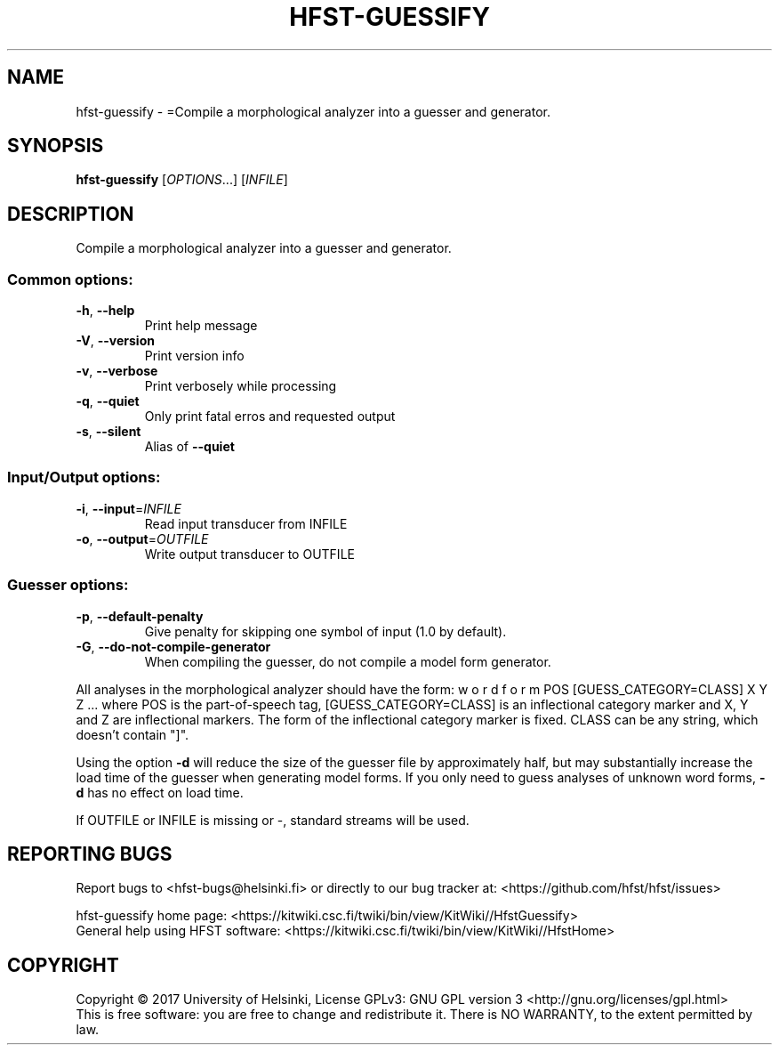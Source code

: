 .\" DO NOT MODIFY THIS FILE!  It was generated by help2man 1.47.3.
.TH HFST-GUESSIFY "1" "March 2017" "HFST" "User Commands"
.SH NAME
hfst-guessify \- =Compile a morphological analyzer into a guesser and generator.
.SH SYNOPSIS
.B hfst-guessify
[\fI\,OPTIONS\/\fR...] [\fI\,INFILE\/\fR]
.SH DESCRIPTION
Compile a morphological analyzer into a guesser and generator.
.SS "Common options:"
.TP
\fB\-h\fR, \fB\-\-help\fR
Print help message
.TP
\fB\-V\fR, \fB\-\-version\fR
Print version info
.TP
\fB\-v\fR, \fB\-\-verbose\fR
Print verbosely while processing
.TP
\fB\-q\fR, \fB\-\-quiet\fR
Only print fatal erros and requested output
.TP
\fB\-s\fR, \fB\-\-silent\fR
Alias of \fB\-\-quiet\fR
.SS "Input/Output options:"
.TP
\fB\-i\fR, \fB\-\-input\fR=\fI\,INFILE\/\fR
Read input transducer from INFILE
.TP
\fB\-o\fR, \fB\-\-output\fR=\fI\,OUTFILE\/\fR
Write output transducer to OUTFILE
.SS "Guesser options:"
.TP
\fB\-p\fR, \fB\-\-default\-penalty\fR
Give penalty for skipping one
symbol of input (1.0 by default).
.TP
\fB\-G\fR, \fB\-\-do\-not\-compile\-generator\fR
When compiling the guesser, do
not compile a model form
generator.
.PP
All analyses in the morphological analyzer should have the form:
w o r d f o r m POS [GUESS_CATEGORY=CLASS] X Y Z ...
where POS is the part\-of\-speech tag, [GUESS_CATEGORY=CLASS]
is an inflectional category marker and X, Y and Z are inflectional
markers. The form of the inflectional category marker is fixed.
CLASS can be any string, which doesn't contain "]".
.PP
Using the option \fB\-d\fR will reduce the size of the guesser file by
approximately half, but may substantially increase the load time of
the guesser when generating model forms. If you only need to guess
analyses of unknown word forms, \fB\-d\fR has no effect on load time.
.PP
If OUTFILE or INFILE is missing or \-, standard streams will be used.
.SH "REPORTING BUGS"
Report bugs to <hfst\-bugs@helsinki.fi> or directly to our bug tracker at:
<https://github.com/hfst/hfst/issues>
.PP
hfst\-guessify home page:
<https://kitwiki.csc.fi/twiki/bin/view/KitWiki//HfstGuessify>
.br
General help using HFST software:
<https://kitwiki.csc.fi/twiki/bin/view/KitWiki//HfstHome>
.SH COPYRIGHT
Copyright \(co 2017 University of Helsinki,
License GPLv3: GNU GPL version 3 <http://gnu.org/licenses/gpl.html>
.br
This is free software: you are free to change and redistribute it.
There is NO WARRANTY, to the extent permitted by law.
